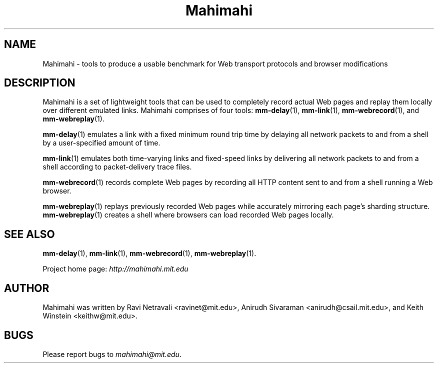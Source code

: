 .\"                                      Hey, EMACS: -*- nroff -*-
.\" First parameter, NAME, should be all caps
.\" Second parameter, SECTION, should be 1-8, maybe w/ subsection
.\" other parameters are allowed: see man(7), man(1)
.TH Mahimahi 1 "February 2014"
.\" Please adjust this date whenever revising the manpage.
.\"
.\" Some roff macros, for reference:
.\" .nh        disable hyphenation
.\" .hy        enable hyphenation
.\" .ad l      left justify
.\" .ad b      justify to both left and right margins
.\" .nf        disable filling
.\" .fi        enable filling
.\" .br        insert line break
.\" .sp <n>    insert n+1 empty lines
.\" for manpage-specific macros, see man(7)
.SH NAME
Mahimahi - tools to produce a usable benchmark for Web transport protocols and browser modifications
.SH DESCRIPTION
Mahimahi is a set of lightweight tools that can be used to completely record actual Web pages 
and replay them locally over different emulated links. Mahimahi comprises of four tools:
\fBmm-delay\fP(1), \fBmm-link\fP(1), \fBmm-webrecord\fP(1), and \fBmm-webreplay\fP(1). 

\fBmm-delay\fP(1) emulates a link with a fixed minimum round trip time by delaying all network packets to and from a shell by a user-specified amount of time.  

\fBmm-link\fP(1) emulates both time-varying links and fixed-speed links by delivering all network packets to and from a shell according to packet-delivery trace files.

\fBmm-webrecord\fP(1) records complete Web pages by recording all HTTP content sent to and from a shell running a Web browser.

\fBmm-webreplay\fP(1) replays previously recorded Web pages while accurately mirroring each page's sharding structure. \fBmm-webreplay\fP(1) creates a shell where browsers can load recorded Web pages locally. 


.nf

.SH SEE ALSO
.BR mm-delay (1),
.BR mm-link (1),
.BR mm-webrecord (1),
.BR mm-webreplay (1).

Project home page:
.I http://mahimahi.mit.edu

.br
.SH AUTHOR
Mahimahi was written by Ravi Netravali <ravinet@mit.edu>, Anirudh Sivaraman <anirudh@csail.mit.edu>, and Keith Winstein <keithw@mit.edu>.
.SH BUGS
Please report bugs to \fImahimahi@mit.edu\fP.
